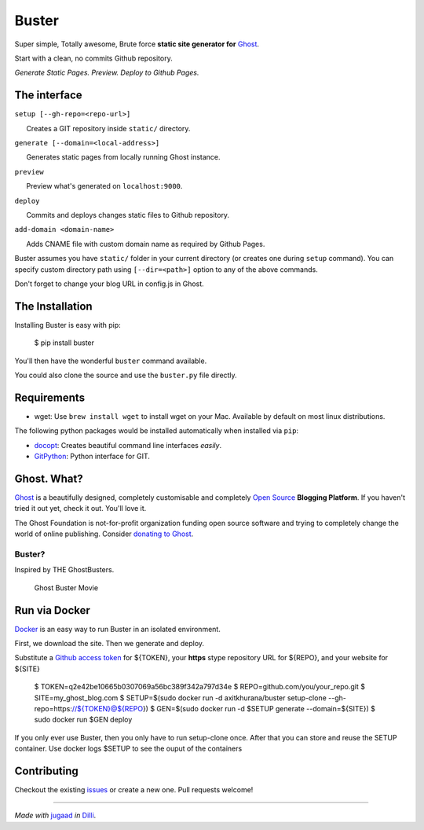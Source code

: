 Buster
======

Super simple, Totally awesome, Brute force **static site generator for**
`Ghost <http://ghost.org>`__.

Start with a clean, no commits Github repository.

*Generate Static Pages. Preview. Deploy to Github Pages.*


The interface
-------------

``setup [--gh-repo=<repo-url>]``

      Creates a GIT repository inside ``static/`` directory.

``generate [--domain=<local-address>]``

      Generates static pages from locally running Ghost instance.

``preview``

      Preview what's generated on ``localhost:9000``.

``deploy``

      Commits and deploys changes static files to Github repository.

``add-domain <domain-name>``

      Adds CNAME file with custom domain name as required by Github
Pages.

Buster assumes you have ``static/`` folder in your current directory (or
creates one during ``setup`` command). You can specify custom directory
path using ``[--dir=<path>]`` option to any of the above commands.

Don't forget to change your blog URL in config.js in Ghost.


The Installation
----------------

Installing Buster is easy with pip:

    $ pip install buster

You'll then have the wonderful ``buster`` command available.

You could also clone the source and use the ``buster.py`` file directly.

Requirements
------------

-  wget: Use ``brew install wget`` to install wget on your Mac.
   Available by default on most linux distributions.

The following python packages would be installed automatically when
installed via ``pip``:

-  `docopt <https://github.com/docopt/docopt>`__: Creates beautiful
   command line interfaces *easily*.
-  `GitPython <https://github.com/gitpython-developers/GitPython>`__:
   Python interface for GIT.

Ghost. What?
------------

`Ghost <http://ghost.org/features/>`__ is a beautifully designed,
completely customisable and completely `Open
Source <https://github.com/TryGhost/Ghost>`__ **Blogging Platform**. If
you haven't tried it out yet, check it out. You'll love it.

The Ghost Foundation is not-for-profit organization funding open source
software and trying to completely change the world of online publishing.
Consider `donating to Ghost <http://ghost.org/about/donate/>`__.

Buster?
~~~~~~~

Inspired by THE GhostBusters.

.. figure:: http://upload.wikimedia.org/wikipedia/en/c/c7/Ghostbusters_cover.png
   :alt: Ghost Buster Movie Poster

   Ghost Buster Movie

Run via Docker
--------------

`Docker <https://www.docker.io/>`__ is an easy way to run Buster in an isolated environment. 

First, we download the site. Then we generate and deploy. 

Substitute a `Github access token <https://help.github.com/articles/creating-an-access-token-for-command-line-use>`__
for ${TOKEN}, your **https** stype repository URL for ${REPO}, and your website for 
${SITE}

    $ TOKEN=q2e42be10665b0307069a56bc389f342a797d34e
    $ REPO=github.com/you/your_repo.git
    $ SITE=my_ghost_blog.com
    $ SETUP=$(sudo docker run -d axitkhurana/buster setup-clone --gh-repo=https://${TOKEN}@${REPO})
    $ GEN=$(sudo docker run -d $SETUP generate --domain=${SITE})
    $ sudo docker run $GEN deploy

If you only ever use Buster, then you only have to run setup-clone once. After 
that you can store and reuse the SETUP container. Use docker logs $SETUP to see 
the ouput of the containers

Contributing
------------

Checkout the existing
`issues <https://github.com/axitkhurana/buster/issues>`__ or create a
new one. Pull requests welcome!

--------------

*Made with* `jugaad <http://en.wikipedia.org/wiki/Jugaad>`__ *in*
`Dilli <http://en.wikipedia.org/wiki/Delhi>`__.
